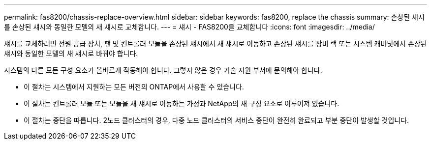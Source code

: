 ---
permalink: fas8200/chassis-replace-overview.html 
sidebar: sidebar 
keywords: fas8200, replace the chassis 
summary: 손상된 섀시를 손상된 섀시와 동일한 모델의 새 섀시로 교체합니다. 
---
= 섀시 - FAS8200을 교체합니다
:icons: font
:imagesdir: ../media/


[role="lead"]
섀시를 교체하려면 전원 공급 장치, 팬 및 컨트롤러 모듈을 손상된 섀시에서 새 섀시로 이동하고 손상된 섀시를 장비 랙 또는 시스템 캐비닛에서 손상된 섀시와 동일한 모델의 새 섀시로 바꿔야 합니다.

시스템의 다른 모든 구성 요소가 올바르게 작동해야 합니다. 그렇지 않은 경우 기술 지원 부서에 문의해야 합니다.

* 이 절차는 시스템에서 지원하는 모든 버전의 ONTAP에서 사용할 수 있습니다.
* 이 절차는 컨트롤러 모듈 또는 모듈을 새 섀시로 이동하는 가정과 NetApp의 새 구성 요소로 이루어져 있습니다.
* 이 절차는 중단을 따릅니다. 2노드 클러스터의 경우, 다중 노드 클러스터의 서비스 중단이 완전히 완료되고 부분 중단이 발생할 것입니다.

